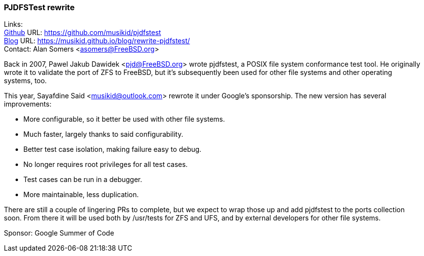 === PJDFSTest rewrite 

Links: +
link:https://github.com/musikid/pjdfstest[Github] URL: link:https://github.com/musikid/pjdfstest[https://github.com/musikid/pjdfstest] +
link:https://musikid.github.io/blog/rewrite-pjdfstest/[Blog] URL: https://musikid.github.io/blog/rewrite-pjdfstest/[https://musikid.github.io/blog/rewrite-pjdfstest/] +
Contact: Alan Somers <asomers@FreeBSD.org>  

Back in 2007, Pawel Jakub Dawidek <pjd@FreeBSD.org> wrote pjdfstest, a POSIX
file system conformance test tool.  He originally wrote it to validate the port
of ZFS to FreeBSD, but it's subsequently been used for other file systems and
other operating systems, too.

This year, Sayafdine Said <musikid@outlook.com> rewrote it under Google's sponsorship.  The new version has several improvements:

* More configurable, so it better be used with other file systems.
* Much faster, largely thanks to said configurability.
* Better test case isolation, making failure easy to debug.
* No longer requires root privileges for all test cases.
* Test cases can be run in a debugger.
* More maintainable, less duplication.

There are still a couple of lingering PRs to complete, but we expect to wrap
those up and add pjdfstest to the ports collection soon.  From there it will be
used both by /usr/tests for ZFS and UFS, and by external developers for other
file systems.

Sponsor: Google Summer of Code
